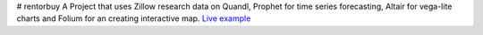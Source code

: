 # rentorbuy
A Project that uses Zillow research data on Quandl, Prophet for time series forecasting, Altair for vega-lite charts and Folium for an creating interactive map.
`Live example <https://bl.ocks.org/ganprad/56f35205d1c0d9d415f444e2acbc99f6>`__
